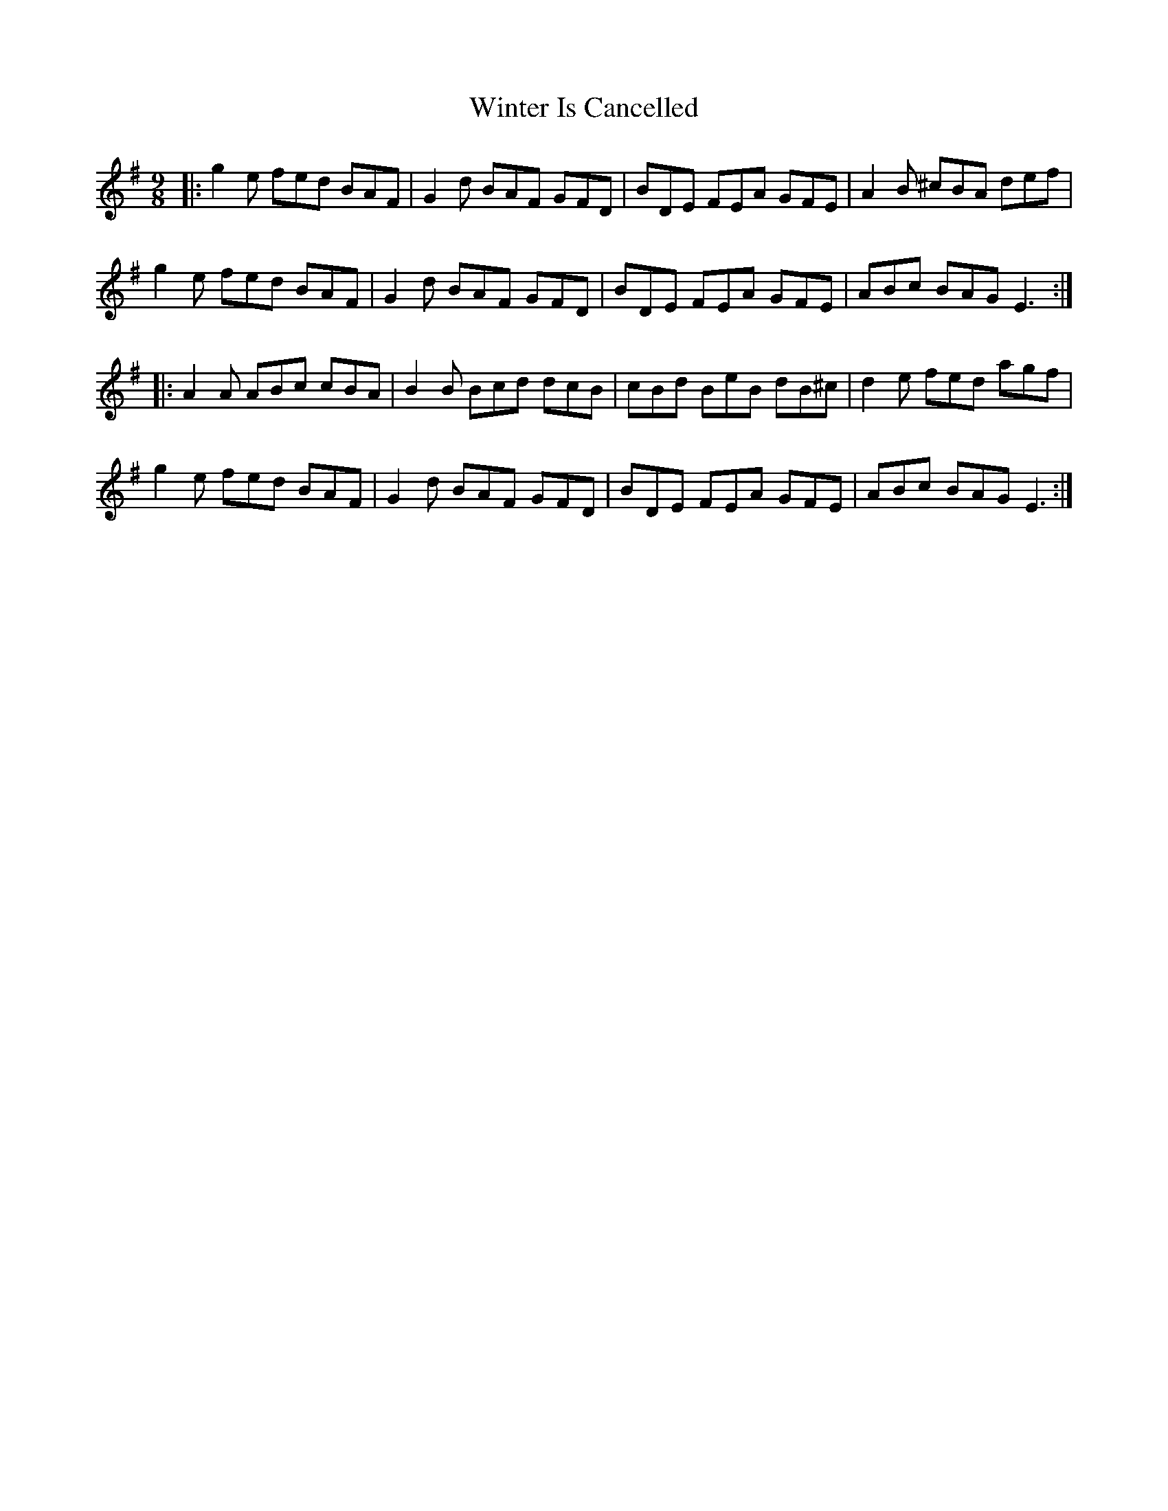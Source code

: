 X: 43156
T: Winter Is Cancelled
R: slip jig
M: 9/8
K: Eminor
|:g2e fed BAF|G2d BAF GFD|BDE FEA GFE|A2B ^cBA def|
g2e fed BAF|G2d BAF GFD|BDE FEA GFE|ABc BAG E3:|
|:A2A ABc cBA|B2B Bcd dcB|cBd BeB dB^c|d2e fed agf|
g2e fed BAF|G2d BAF GFD|BDE FEA GFE|ABc BAG E3:|


